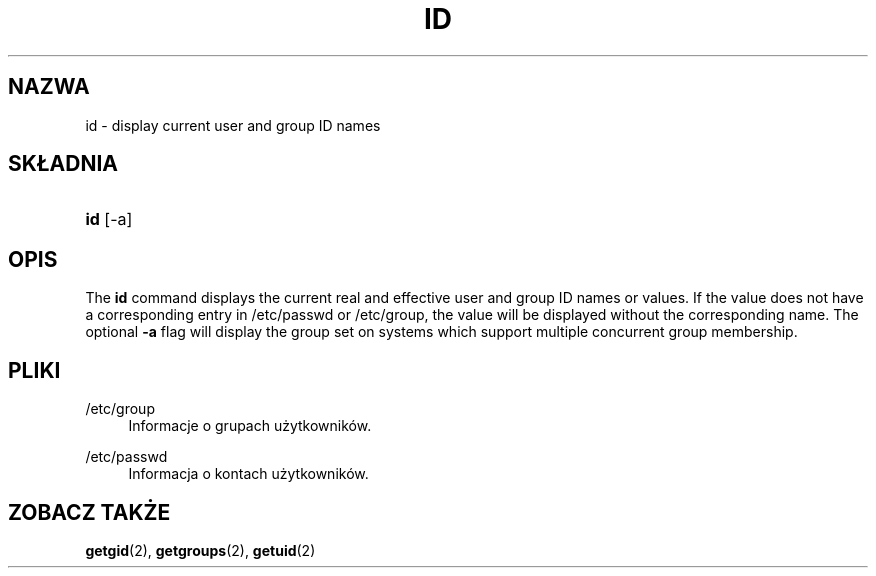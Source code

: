 '\" t
.\"     Title: id
.\"    Author: [FIXME: author] [see http://docbook.sf.net/el/author]
.\" Generator: DocBook XSL Stylesheets v1.75.2 <http://docbook.sf.net/>
.\"      Date: 02/12/2012
.\"    Manual: Polecenia użytkownik\('ow
.\"    Source: shadow-utils 4.1.5
.\"  Language: Polish
.\"
.TH "ID" "1" "02/12/2012" "shadow\-utils 4\&.1\&.5" "Polecenia użytkownik\('ow"
.\" -----------------------------------------------------------------
.\" * set default formatting
.\" -----------------------------------------------------------------
.\" disable hyphenation
.nh
.\" disable justification (adjust text to left margin only)
.ad l
.\" -----------------------------------------------------------------
.\" * MAIN CONTENT STARTS HERE *
.\" -----------------------------------------------------------------
.SH "NAZWA"
id \- display current user and group ID names
.SH "SK\(/LADNIA"
.HP \w'\fBid\fR\ 'u
\fBid\fR [\-a]
.SH "OPIS"
.PP
The
\fBid\fR
command displays the current real and effective user and group ID names or values\&. If the value does not have a corresponding entry in
/etc/passwd
or
/etc/group, the value will be displayed without the corresponding name\&. The optional
\fB\-a\fR
flag will display the group set on systems which support multiple concurrent group membership\&.
.SH "PLIKI"
.PP
/etc/group
.RS 4
Informacje o grupach użytkownik\('ow\&.
.RE
.PP
/etc/passwd
.RS 4
Informacja o kontach użytkownik\('ow\&.
.RE
.SH "ZOBACZ TAKŻE"
.PP

\fBgetgid\fR(2),
\fBgetgroups\fR(2),
\fBgetuid\fR(2)
